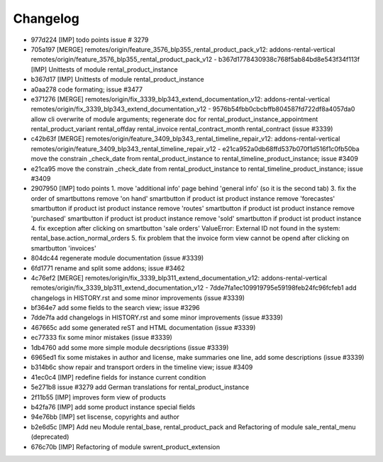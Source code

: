 
Changelog
---------

- 977d224 [IMP] todo points issue # 3279
- 705a197 [MERGE] remotes/origin/feature_3576_blp355_rental_product_pack_v12: addons-rental-vertical remotes/origin/feature_3576_blp355_rental_product_pack_v12 - b367d1778430938c768f5ab84bd8e543f34f113f [IMP] Unittests of module rental_product_instance
- b367d17 [IMP] Unittests of module rental_product_instance
- a0aa278 code formating; issue #3477
- e371276 [MERGE] remotes/origin/fix_3339_blp343_extend_documentation_v12: addons-rental-vertical remotes/origin/fix_3339_blp343_extend_documentation_v12 - 9576b54fbb0cbcbffb804587fd722df8a4057da0 allow cli overwrite of module arguments; regenerate doc for rental_product_instance_appointment rental_product_variant rental_offday rental_invoice rental_contract_month rental_contract (issue #3339)
- c42b63f [MERGE] remotes/origin/feature_3409_blp343_rental_timeline_repair_v12: addons-rental-vertical remotes/origin/feature_3409_blp343_rental_timeline_repair_v12 - e21ca952a0db68ffd537b070f1d516f1c0fb50ba move the constrain _check_date from rental_product_instance to rental_timeline_product_instance; issue #3409
- e21ca95 move the constrain _check_date from rental_product_instance to rental_timeline_product_instance; issue #3409
- 2907950 [IMP] todo points    1. move 'additional info' page behind 'general info' (so it is the second tab)    3. fix the order of smartbuttons       remove 'on hand' smartbutton if product ist product instance       remove 'forecastes' smartbutton if product ist product instance       remove 'routes' smartbutton if product ist product instance       remove 'purchased' smartbutton if product ist product instance       remove 'sold' smartbutton if product ist product instance    4. fix exception after clicking on smartbutton 'sale orders'       ValueError: External ID not found in the system: rental_base.action_normal_orders    5. fix problem that the invoice form view cannot be opend after clicking on smartbutton 'invoices'
- 804dc44 regenerate module documentation (issue #3339)
- 6fd1771 rename and split some addons; issue #3462
- 4c76ef2 [MERGE] remotes/origin/fix_3339_blp311_extend_documentation_v12: addons-rental-vertical remotes/origin/fix_3339_blp311_extend_documentation_v12 - 7dde7fa1ec109919795e59198feb24fc96fcfeb1 add changelogs in HISTORY.rst and some minor improvements (issue #3339)
- bf364e7 add some fields to the search view; issue #3296
- 7dde7fa add changelogs in HISTORY.rst and some minor improvements (issue #3339)
- 467665c add some generated reST and HTML documentation (issue #3339)
- ec77333 fix some minor mistakes (issue #3339)
- 1db4760 add some more simple module decsriptions (issue #3339)
- 6965ed1 fix some mistakes in author and license, make summaries one line, add some descriptions (issue #3339)
- b314b6c show repair and transport orders in the timeline view; issue #3409
- 41ec0c4 [IMP] redefine fields for instance current condition
- 5e271b8 issue #3279 add German translations for rental_product_instance
- 2f11b55 [IMP] improves form view of products
- b42fa76 [IMP] add some product instance special fields
- 94e76bb [IMP] set liscense, copyrights and author
- b2e6d5c [IMP] Add neu Module rental_base, rental_product_pack and Refactoring of module sale_rental_menu (deprecated)
- 676c70b [IMP] Refactoring of module swrent_product_extension

